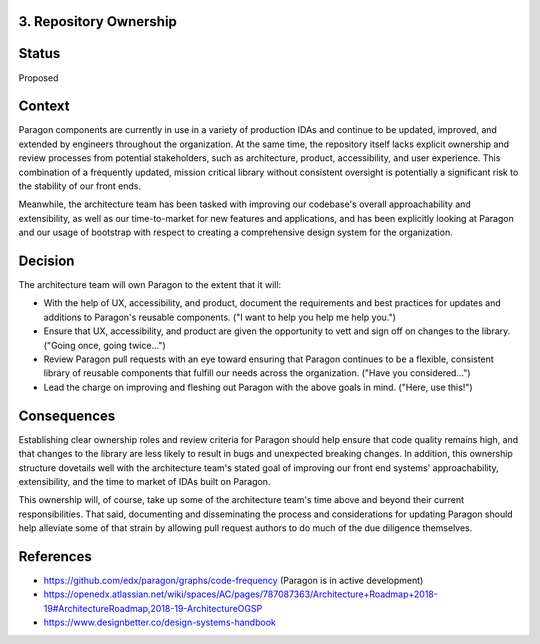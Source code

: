 3. Repository Ownership
--------------------

Status
------

Proposed

Context
-------

Paragon components are currently in use in a variety of production IDAs and continue to be updated, improved, and extended by engineers throughout the organization. At the same time, the repository itself lacks explicit ownership and review processes from potential stakeholders, such as architecture, product, accessibility, and user experience. This combination of a frequently updated, mission critical library without consistent oversight is potentially a significant risk to the stability of our front ends.

Meanwhile, the architecture team has been tasked with improving our codebase's overall approachability and extensibility, as well as our time-to-market for new features and applications, and has been explicitly looking at Paragon and our usage of bootstrap with respect to creating a comprehensive design system for the organization.

Decision
--------

The architecture team will own Paragon to the extent that it will:

- With the help of UX, accessibility, and product, document the requirements and best practices for updates and additions to Paragon's reusable components. ("I want to help you help me help you.")
- Ensure that UX, accessibility, and product are given the opportunity to vett and sign off on changes to the library. ("Going once, going twice...")
- Review Paragon pull requests with an eye toward ensuring that Paragon continues to be a flexible, consistent library of reusable components that fulfill our needs across the organization. ("Have you considered...")
- Lead the charge on improving and fleshing out Paragon with the above goals in mind. ("Here, use this!")

Consequences
------------

Establishing clear ownership roles and review criteria for Paragon should help ensure that code quality remains high, and that changes to the library are less likely to result in bugs and unexpected breaking changes. In addition, this ownership structure dovetails well with the architecture team's stated goal of improving our front end systems' approachability, extensibility, and the time to market of IDAs built on Paragon.

This ownership will, of course, take up some of the architecture team's time above and beyond their current responsibilities. That said, documenting and disseminating the process and considerations for updating Paragon should help alleviate some of that strain by allowing pull request authors to do much of the due diligence themselves.

References
----------

* https://github.com/edx/paragon/graphs/code-frequency (Paragon is in active development)
* https://openedx.atlassian.net/wiki/spaces/AC/pages/787087363/Architecture+Roadmap+2018-19#ArchitectureRoadmap,2018-19-ArchitectureOGSP
* https://www.designbetter.co/design-systems-handbook
